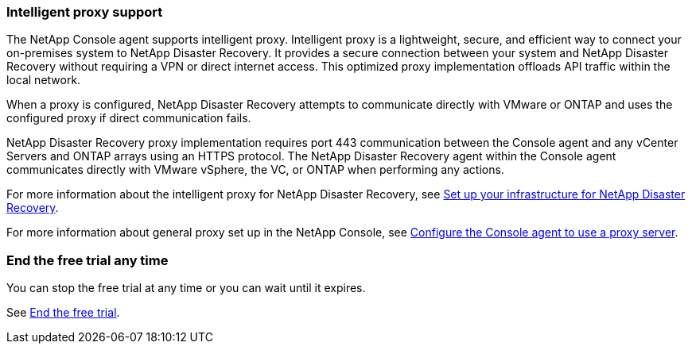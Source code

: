 === Intelligent proxy support 

The NetApp Console agent supports intelligent proxy. Intelligent proxy is a lightweight, secure, and efficient way to connect your on-premises system to NetApp Disaster Recovery. It provides a secure connection between your system and NetApp Disaster Recovery without requiring a VPN or direct internet access. This optimized proxy implementation offloads API traffic within the local network.

When a proxy is configured, NetApp Disaster Recovery attempts to communicate directly with VMware or ONTAP and uses the configured proxy if direct communication fails.

NetApp Disaster Recovery proxy implementation requires port 443 communication between the Console agent and any vCenter Servers and ONTAP arrays using an HTTPS protocol. The NetApp Disaster Recovery agent within the Console agent communicates directly with VMware vSphere, the VC, or ONTAP when performing any actions.
 
//For more information about the intelligent proxy for NetApp Disaster Recovery, see link:../get-started/dr-setup.html[Set up your infrastructure for NetApp Disaster Recovery].

For more information about the intelligent proxy for NetApp Disaster Recovery, see https://docs.netapp.com/us-en/bluexp-disaster-recovery/get-started/dr-setup.html[Set up your infrastructure for NetApp Disaster Recovery].

For more information about general proxy set up in the NetApp Console, see https://docs.netapp.com/us-en/bluexp-setup-admin/task-configuring-proxy.html[Configure the Console agent to use a proxy server^].



=== End the free trial any time

You can stop the free trial at any time or you can wait until it expires. 

See https://docs.netapp.com/us-en/bluexp-disaster-recovery/get-started/dr-licensing.html#end-the-free-trial[End the free trial].

